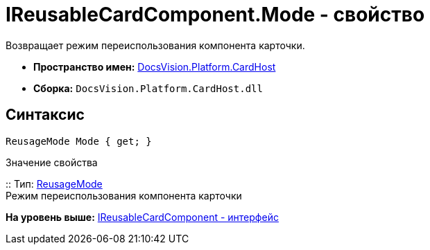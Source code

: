 = IReusableCardComponent.Mode - свойство

Возвращает режим переиспользования компонента карточки.

* [.keyword]*Пространство имен:* xref:CardHost_NS.adoc[DocsVision.Platform.CardHost]
* [.keyword]*Сборка:* [.ph .filepath]`DocsVision.Platform.CardHost.dll`

== Синтаксис

[source,pre,codeblock,language-csharp]
----
ReusageMode Mode { get; }
----

Значение свойства

::
  Тип: xref:ReusageMode_EN.adoc[ReusageMode]
  +
  Режим переиспользования компонента карточки

*На уровень выше:* xref:../../../../api/DocsVision/Platform/CardHost/IReusableCardComponent_IN.adoc[IReusableCardComponent - интерфейс]
